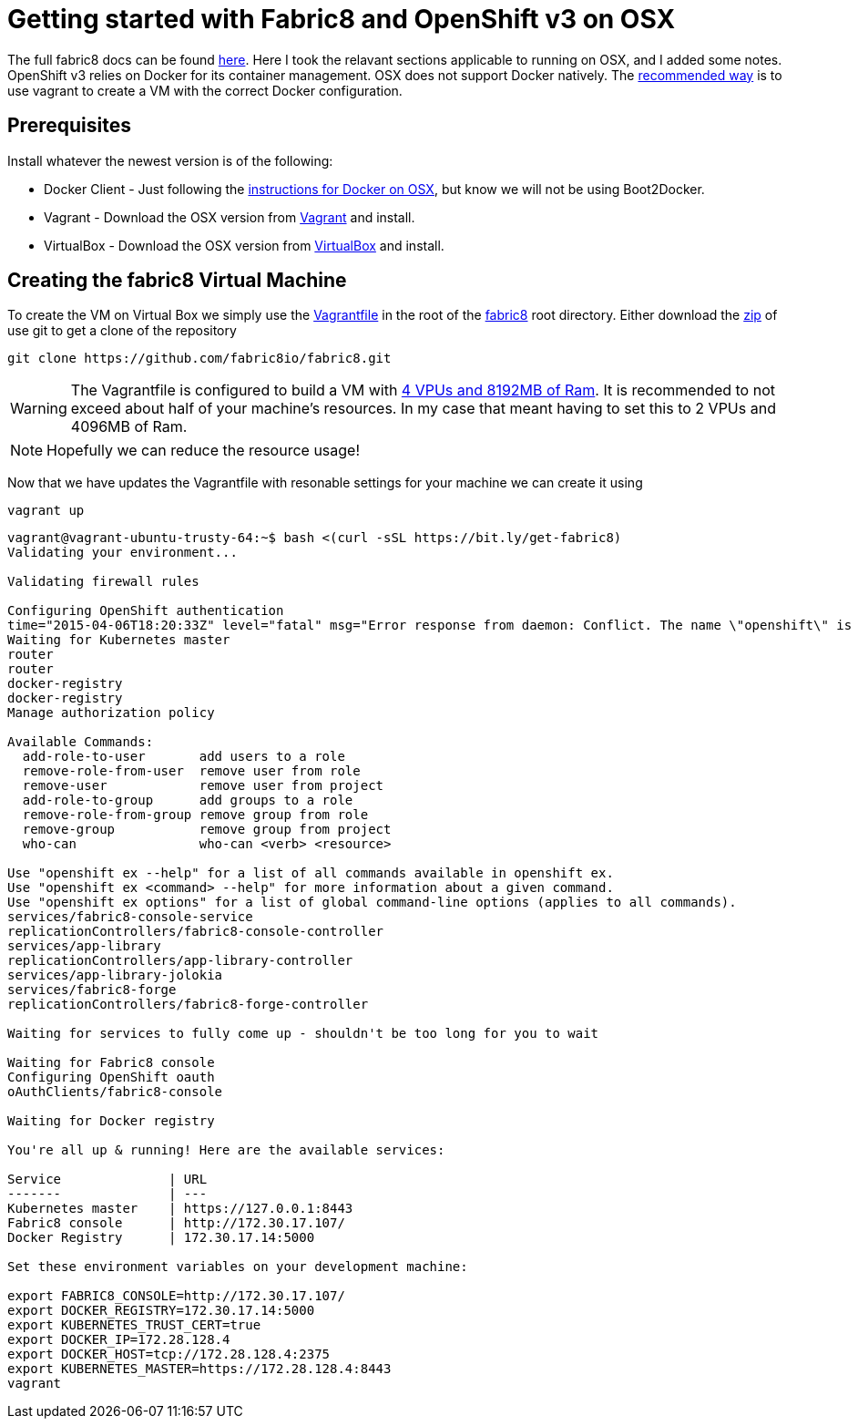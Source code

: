 = Getting started with Fabric8 and OpenShift v3 on OSX
:hp-tags: OpenShift, Fabric8, OSX

The full fabric8 docs can be found http://fabric8.io/v2/openShiftDocker.html[here]. Here I took the relavant sections applicable to running on OSX, and I added some notes. OpenShift v3 relies on Docker for its container management. OSX does not support Docker natively. The http://fabric8.io/v2/openShiftDocker.html[recommended way] is to use vagrant to create a VM with the correct Docker configuration.

== Prerequisites

Install whatever the newest version is of the following:

* Docker Client - Just following the https://docs.docker.com/installation/mac/[instructions for Docker on OSX], but know we will not be using Boot2Docker.
* Vagrant - Download the OSX version from http://www.vagrantup.com/downloads.html[Vagrant] and install.
* VirtualBox - Download the OSX version from https://www.virtualbox.org/wiki/Downloads[VirtualBox] and install.


== Creating the fabric8 Virtual Machine

To create the VM on Virtual Box we simply use the https://github.com/fabric8io/fabric8/blob/master/Vagrantfile[Vagrantfile] in the root of the https://github.com/fabric8io/fabric8[fabric8] root directory. Either download the https://github.com/HubPress/hubpress.io/archive/master.zip[zip] of use git to get a clone of the repository
....
git clone https://github.com/fabric8io/fabric8.git
....

WARNING: The Vagrantfile is configured to build a VM with https://github.com/fabric8io/fabric8/blob/master/Vagrantfile#L32[4 VPUs  and 8192MB of Ram]. It is recommended to not exceed about half of your machine's resources. In my case that meant having to set this to 2 VPUs and 4096MB of Ram.

NOTE: Hopefully we can reduce the resource usage!

Now that we have updates the Vagrantfile with resonable settings for your machine we can create it using
....
vagrant up
....


....
vagrant@vagrant-ubuntu-trusty-64:~$ bash <(curl -sSL https://bit.ly/get-fabric8)
Validating your environment...

Validating firewall rules

Configuring OpenShift authentication
time="2015-04-06T18:20:33Z" level="fatal" msg="Error response from daemon: Conflict. The name \"openshift\" is already in use by container 2057970e35cc. You have to delete (or rename) that container to be able to reuse that name." 
Waiting for Kubernetes master
router
router
docker-registry
docker-registry
Manage authorization policy

Available Commands: 
  add-role-to-user       add users to a role
  remove-role-from-user  remove user from role
  remove-user            remove user from project
  add-role-to-group      add groups to a role
  remove-role-from-group remove group from role
  remove-group           remove group from project
  who-can                who-can <verb> <resource>

Use "openshift ex --help" for a list of all commands available in openshift ex.
Use "openshift ex <command> --help" for more information about a given command.
Use "openshift ex options" for a list of global command-line options (applies to all commands).
services/fabric8-console-service
replicationControllers/fabric8-console-controller
services/app-library
replicationControllers/app-library-controller
services/app-library-jolokia
services/fabric8-forge
replicationControllers/fabric8-forge-controller

Waiting for services to fully come up - shouldn't be too long for you to wait

Waiting for Fabric8 console
Configuring OpenShift oauth
oAuthClients/fabric8-console

Waiting for Docker registry

You're all up & running! Here are the available services:

Service              | URL                                                         
-------              | ---                                                         
Kubernetes master    | https://127.0.0.1:8443                                      
Fabric8 console      | http://172.30.17.107/                                       
Docker Registry      | 172.30.17.14:5000                                           

Set these environment variables on your development machine:

export FABRIC8_CONSOLE=http://172.30.17.107/
export DOCKER_REGISTRY=172.30.17.14:5000
export KUBERNETES_TRUST_CERT=true
export DOCKER_IP=172.28.128.4
export DOCKER_HOST=tcp://172.28.128.4:2375
export KUBERNETES_MASTER=https://172.28.128.4:8443
vagrant
....